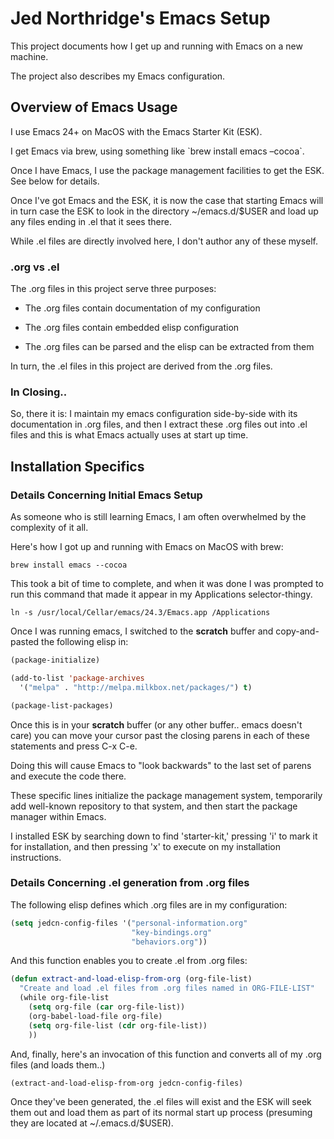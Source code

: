 * Jed Northridge's Emacs Setup

  This project documents how I get up and running with Emacs on a new
  machine.

  The project also describes my Emacs configuration.

** Overview of Emacs Usage

  I use Emacs 24+ on MacOS with the Emacs Starter Kit (ESK).

  I get Emacs via brew, using something like `brew install emacs --cocoa`.

  Once I have Emacs, I use the package management facilities to get the
  ESK. See below for details.

  Once I've got Emacs and the ESK, it is now the case that starting
  Emacs will in turn case the ESK to look in the directory
  ~/emacs.d/$USER and load up any files ending in .el that it sees
  there.

  While .el files are directly involved here, I don't author any of
  these myself.

*** .org vs .el

  The .org files in this project serve three purposes:

    + The .org files contain documentation of my configuration

    + The .org files contain embedded elisp configuration

    + The .org files can be parsed and the elisp can be extracted from them

  In turn, the .el files in this project are derived from the .org files.

*** In Closing..

  So, there it is: I maintain my emacs configuration side-by-side with
  its documentation in .org files, and then I extract these .org files
  out into .el files and this is what Emacs actually uses at start up
  time.

** Installation Specifics

*** Details Concerning Initial Emacs Setup

  As someone who is still learning Emacs, I am often overwhelmed by
  the complexity of it all.

  Here's how I got up and running with Emacs on MacOS with brew:

#+begin_src shell-script
  brew install emacs --cocoa
#+end_src

  This took a bit of time to complete, and when it was done I was
  prompted to run this command that made it appear in my Applications
  selector-thingy.

#+begin_src shell-script
  ln -s /usr/local/Cellar/emacs/24.3/Emacs.app /Applications
#+end_src

  Once I was running emacs, I switched to the *scratch* buffer and
  copy-and-pasted the following elisp in:

#+begin_src emacs-lisp
  (package-initialize)

  (add-to-list 'package-archives
    '("melpa" . "http://melpa.milkbox.net/packages/") t)

  (package-list-packages)
#+end_src

  Once this is in your *scratch* buffer (or any other buffer.. emacs
  doesn't care) you can move your cursor past the closing parens in
  each of these statements and press C-x C-e.

  Doing this will cause Emacs to "look backwards" to the last set of
  parens and execute the code there.

  These specific lines initialize the package management system,
  temporarily add well-known repository to that system, and then
  start the package manager within Emacs.

  I installed ESK by searching down to find 'starter-kit,' pressing
  'i' to mark it for installation, and then pressing 'x' to execute
  on my installation instructions.

*** Details Concerning .el generation from .org files

  The following elisp defines which .org files are in my
  configuration:

#+begin_src emacs-lisp
  (setq jedcn-config-files '("personal-information.org"
                             "key-bindings.org"
                             "behaviors.org"))
#+end_src

  And this function enables you to create .el from .org files:

#+begin_src emacs-lisp
  (defun extract-and-load-elisp-from-org (org-file-list)
    "Create and load .el files from .org files named in ORG-FILE-LIST"
    (while org-file-list
      (setq org-file (car org-file-list))
      (org-babel-load-file org-file)
      (setq org-file-list (cdr org-file-list))
      ))
#+end_src

  And, finally, here's an invocation of this function and converts all
  of my .org files (and loads them..)

#+begin_src emacs-lisp
  (extract-and-load-elisp-from-org jedcn-config-files)
#+end_src

  Once they've been generated, the .el files will exist and the ESK
  will seek them out and load them as part of its normal start up
  process (presuming they are located at ~/.emacs.d/$USER).
